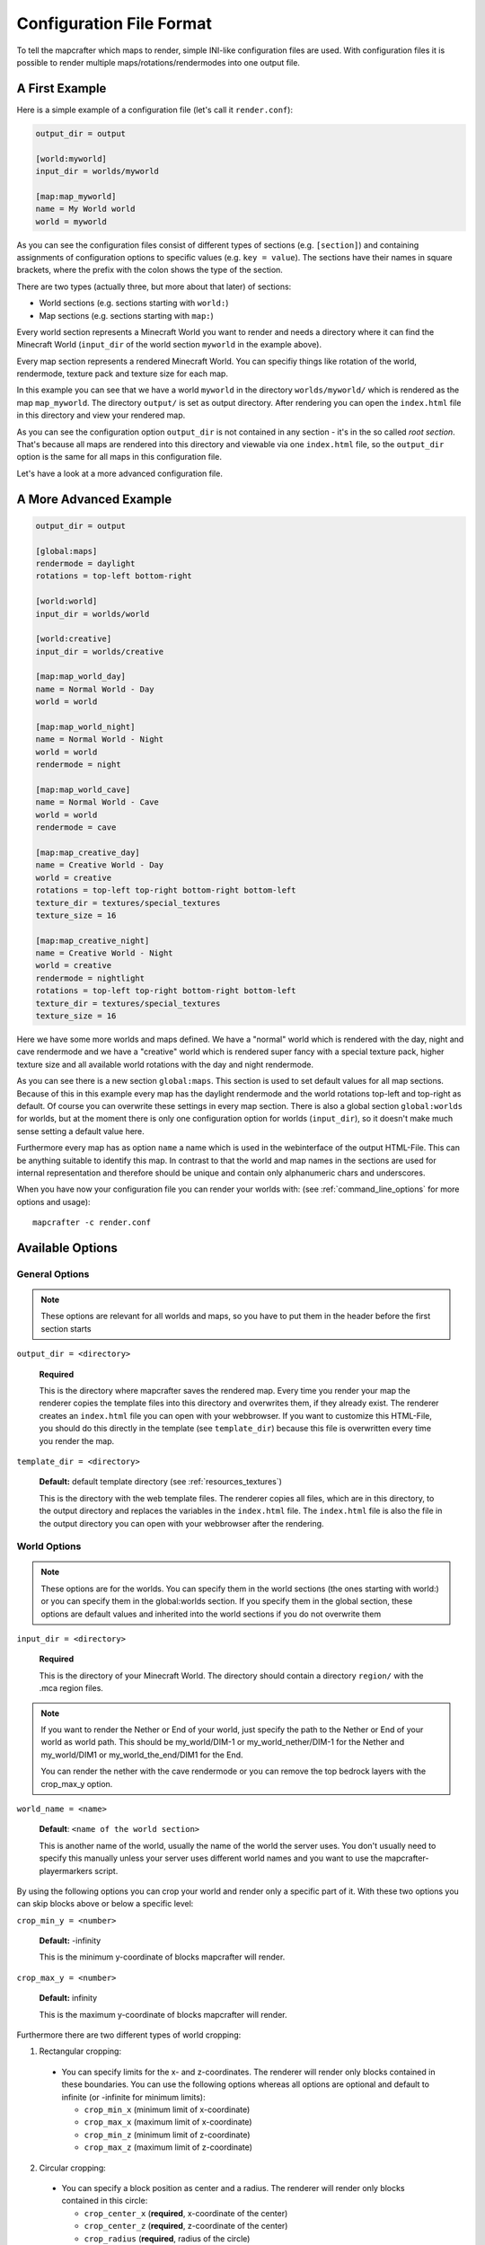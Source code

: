 =========================
Configuration File Format
=========================

To tell the mapcrafter which maps to render, simple INI-like configuration
files are used. With configuration files it is possible to render multiple
maps/rotations/rendermodes into one output file. 

A First Example
===============

Here is a simple example of a configuration file (let's call it
``render.conf``):

.. code-block:: ini

    output_dir = output

    [world:myworld]
    input_dir = worlds/myworld

    [map:map_myworld]
    name = My World world
    world = myworld

As you can see the configuration files consist of different types of sections
(e.g. ``[section]``) and containing assignments of configuration options to
specific values (e.g. ``key = value``).  The sections have their names in
square brackets, where the prefix with the colon shows the type of the section.

There are two types (actually three, but more about that later) of sections:

* World sections (e.g. sections starting with ``world:``)
* Map sections (e.g. sections starting with ``map:``)

Every world section represents a Minecraft World you want to render and needs a
directory where it can find the Minecraft World (``input_dir`` of the world
section ``myworld`` in the example above).

Every map section represents a rendered Minecraft World. You can specifiy
things like rotation of the world, rendermode, texture pack and texture size
for each map.

In this example you can see that we have a world ``myworld`` in the directory
``worlds/myworld/`` which is rendered as the map ``map_myworld``.  The
directory ``output/`` is set as output directory. After rendering you can open
the ``index.html`` file in this directory and view your rendered map.

As you can see the configuration option ``output_dir`` is not contained in any
section - it's in the so called *root section*. That's because all maps are
rendered into this directory and viewable via one ``index.html`` file, so the
``output_dir`` option is the same for all maps in this configuration file.

Let's have a look at a more advanced configuration file.

A More Advanced Example
=======================

.. code-block:: ini

    output_dir = output
    
    [global:maps]
    rendermode = daylight
    rotations = top-left bottom-right
    
    [world:world]
    input_dir = worlds/world
    
    [world:creative]
    input_dir = worlds/creative
    
    [map:map_world_day]
    name = Normal World - Day
    world = world
    
    [map:map_world_night]
    name = Normal World - Night
    world = world
    rendermode = night
    
    [map:map_world_cave]
    name = Normal World - Cave
    world = world
    rendermode = cave
    
    [map:map_creative_day]
    name = Creative World - Day
    world = creative
    rotations = top-left top-right bottom-right bottom-left
    texture_dir = textures/special_textures
    texture_size = 16
    
    [map:map_creative_night]
    name = Creative World - Night
    world = creative
    rendermode = nightlight
    rotations = top-left top-right bottom-right bottom-left
    texture_dir = textures/special_textures
    texture_size = 16

Here we have some more worlds and maps defined. We have a "normal" world which
is rendered with the day, night and cave rendermode and we have a "creative"
world which is rendered super fancy with a special texture pack, higher texture
size and all available world rotations with the day and night rendermode.

As you can see there is a new section ``global:maps``. This section is used to
set default values for all map sections. Because of this in this example every
map has the daylight rendermode and the world rotations top-left and top-right
as default. Of course you can overwrite these settings in every map section.
There is also a global section ``global:worlds`` for worlds, but at the moment
there is only one configuration option for worlds (``input_dir``), so it
doesn't make much sense setting a default value here.

Furthermore every map has as option ``name`` a name which is used in the
webinterface of the output HTML-File. This can be anything suitable to identify
this map. In contrast to that the world and map names in the sections are used
for internal representation and therefore should be unique and contain only
alphanumeric chars and underscores.

When you have now your configuration file you can render your worlds with: (see
:ref:`command_line_options` for more options and usage)::

    mapcrafter -c render.conf

Available Options
=================

General Options
---------------

.. note::

    These options are relevant for all worlds and maps, so you have to put them
    in the header before the first section starts

``output_dir = <directory>``

    **Required**

    This is the directory where mapcrafter saves the rendered map. Every time
    you render your map the renderer copies the template files into this
    directory and overwrites them, if they already exist. The renderer creates
    an ``index.html`` file you can open with your webbrowser. If you want to
    customize this HTML-File, you should do this directly in the template (see
    ``template_dir``) because this file is overwritten every time you render
    the map.

``template_dir = <directory>``

    **Default:** default template directory (see :ref:`resources_textures`)

    This is the directory with the web template files. The renderer copies all
    files, which are in this directory, to the output directory and replaces
    the variables in the ``index.html`` file. The ``index.html`` file is also
    the file in the output directory you can open with your webbrowser after
    the rendering.

World Options
-------------

.. note::

    These options are for the worlds. You can specify them in the world
    sections (the ones starting with world:) or you can specify them in the
    global:worlds section.  If you specify them in the global section, these
    options are default values and inherited into the world sections if you do
    not overwrite them

``input_dir = <directory>``

    **Required**

    This is the directory of your Minecraft World. The directory should contain
    a directory ``region/`` with the .mca region files.

.. note::

    If you want to render the Nether or End of your world, just specify the path to the
    Nether or End of your world as world path. This should be my_world/DIM-1 or
    my_world_nether/DIM-1 for the Nether and my_world/DIM1 or my_world_the_end/DIM1
    for the End.
    
    You can render the nether with the cave rendermode or you can remove the
    top bedrock layers with the crop_max_y option.

``world_name = <name>``

    **Default**: ``<name of the world section>``
    
    This is another name of the world, usually the name of the world the server uses.
    You don't usually need to specify this manually unless your server uses different
    world names and you want to use the mapcrafter-playermarkers script.

By using the following options you can crop your world and render only 
a specific part of it. With these two options you can skip blocks above or
below a specific level:

``crop_min_y = <number>``

    **Default:** -infinity

    This is the minimum y-coordinate of blocks mapcrafter will render.

``crop_max_y = <number>``

    **Default:** infinity

    This is the maximum y-coordinate of blocks mapcrafter will render.

Furthermore there are two different types of world cropping:

1. Rectangular cropping:

  * You can specify limits for the x- and z-coordinates.
    The renderer will render only blocks contained in these boundaries.
    You can use the following options whereas all options are optional
    and default to infinite (or -infinite for minimum limits):
    
    * ``crop_min_x`` (minimum limit of x-coordinate)
    * ``crop_max_x`` (maximum limit of x-coordinate)
    * ``crop_min_z`` (minimum limit of z-coordinate)
    * ``crop_max_z`` (maximum limit of z-coordinate)

2. Circular cropping:

  * You can specify a block position as center and a radius.
    The renderer will render only blocks contained in this circle:
    
    * ``crop_center_x`` (**required**, x-coordinate of the center)
    * ``crop_center_z`` (**required**, z-coordinate of the center)
    * ``crop_radius`` (**required**, radius of the circle)

.. note::

    The renderer automatically centers circular cropped worlds and rectangular
    cropped worlds which have all four limits specified so the maximum
    zoom level of the rendered map does not unnecessarily become as high as 
    the original map. 
    
    Changing the center of an already rendered map is complicated and 
    therefore not supported by the renderer. Due to that you should 
    completely rerender the map when you want to change the boundaries of 
    a cropped world. This also means that you should delete the already 
    rendered map (delete <output_dir>/<map_name>). 

Map Options
-----------

.. note::

    These options are for the maps. You can specify them in the map sections
    (the ones starting with map:) or you can specify them in the global:maps
    section.  If you specify them in the global section, these options are
    default values and inherited into the map sections if you do not overwrite
    them

``name = <name>``

    **Default:** ``<name of the section>``

    This is the name for the rendered map. You will see this name in the output
    file, so you should use here an human-readable name. The belonging
    configuration section to this map has also a name (in square brackets).
    Since the name of the section is used for internal representation, the name
    of the section should be unique and you should only use alphanumeric chars.

``rendermode = normal|cave|daylight|nightlight``
	
    **Default:** ``daylight``

    This is the rendermode to use when rendering the world. Possible
    rendermodes are:

    ``normal``
        The default rendermode.  
    ``daylight``
        Renders the world with lighting.
    ``nightlight``
        Like ``daylight``, but renders at night.
    ``cave``
        Renders only caves and colors blocks depending on their height 
        to make them easier to recognize.

``texture_dir = <directory>``

    **Default:** default texture directory (see :ref:`resources_textures`)

    This is the directory with the Minecraft Texture files.  The renderer works
    with the Minecraft 1.6 Resource Pack file format. You need here: 

    * directory ``chest/`` with normal.png, normal_double.png and ender.png 
    * directory ``colormap/`` with foliage.png and grass.png 
    * directory ``blocks/`` from your texture pack * endportal.png

    See also :ref:`resources_textures` to see how to get these files.

``texture_size = <number>``

    **Default:** ``12``

    This is the size (in pixels) of the block textures. The default texture
    size is 12px (16px is the size of the default Minecraft Textures).

    The size of a tile is ``32 * texture_size``, so the higher the texture
    size, the more image data the renderer has to process. If you want a high
    detail, use texture size 16, but texture size 12 looks still good and is
    faster to render.

``rotations = [top-left] [top-right] [bottom-right] [bottom-left]``

    **Default:** ``top-left``

    This is a list of directions to render the world from. You can rotate the
    world by n*90 degrees. Later in the output file you can interactively
    rotate your world. Possible values for this space-separated list are:
    ``top-left``, ``top-right``, ``bottom-right``, ``bottom-left``. 
	
    Top left means that north is on the top left side on the map (same thing
    for other directions).

``render_unknown_blocks = true|false``

    **Default:** ``false``

    With this option the renderer renders unknown blocks as red blocks (for
    debugging purposes).

``render_leaves_transparent = true|false``

    **Default:** ``true``

    You can specifiy this to use the transparent leaf textures instead of the
    opaque textures. Using transparent leaf textures can make the renderer a
    bit slower because the renderer also has to scan the blocks after the
    leaves to the ground.

``render_biomes = true|false``

    **Default:** ``true``

    This setting makes the renderer to use the original biome colors for blocks
    like grass and leaves. 

..
    At the moment the renderer does not use the biome colors for water because
    the renderer preblits the water blocks (which is a great performance
    improvement) and it is not very easy to preblit all biome color variants.
    And also, there is not a big difference with different water colors.

``use_image_mtimes = true|false``

    **Default:** ``true``

    This setting specifies the way the renderer should check if tiles 
    are required when rendering incremental. Different behaviors are:

    Use the tile image modification times (``true``):
        The renderer checks the modification times of the already rendered 
        tile images.  All tiles whoose chunk timestamps are newer than
        this modification time are required.
    Use the time of the last rendering (``false``):
        The renderer saves the time of the last rendering.  All tiles
        whoose chunk timestamps are newer than this last-render-time are
        required.
